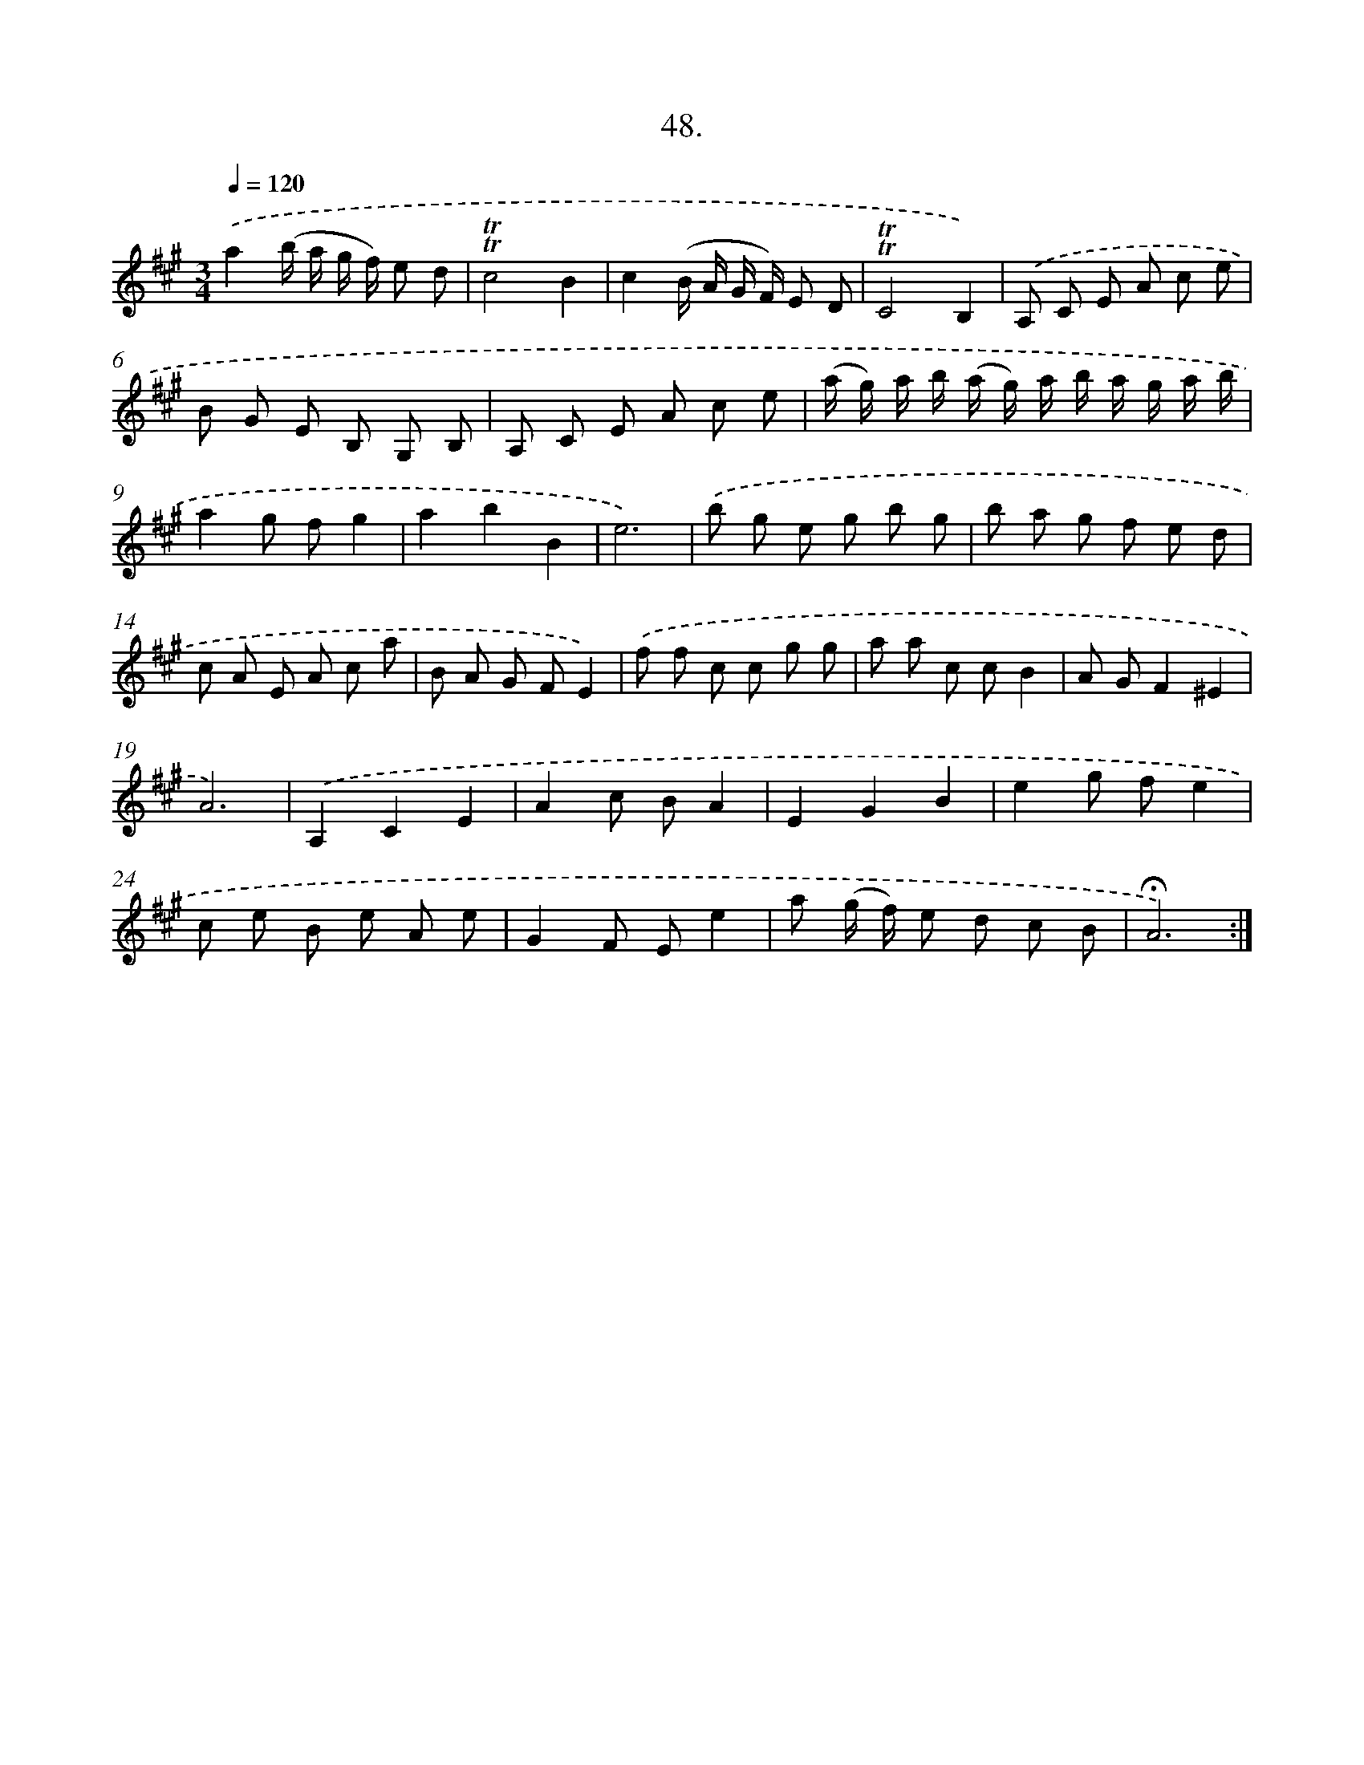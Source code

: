 X: 17742
T: 48.
%%abc-version 2.0
%%abcx-abcm2ps-target-version 5.9.1 (29 Sep 2008)
%%abc-creator hum2abc beta
%%abcx-conversion-date 2018/11/01 14:38:16
%%humdrum-veritas 4196932939
%%humdrum-veritas-data 3999839601
%%continueall 1
%%barnumbers 0
L: 1/8
M: 3/4
Q: 1/4=120
K: A clef=treble
.('a2(b/ a/ g/ f/) e d |
!trill!!trill!c4B2 |
c2(B/ A/ G/ F/) E D |
!trill!!trill!C4B,2) |
.('A, C E A c e |
B G E B, G, B, |
A, C E A c e |
(a/ g/) a/ b/ (a/ g/) a/ b/ a/ g/ a/ b/ |
a2g fg2 |
a2b2B2 |
e6) |
.('b g e g b g |
b a g f e d |
c A E A c a |
B A G FE2) |
.('f f c c g g |
a a c cB2 |
A GF2^E2 |
A6) |
.('A,2C2E2 |
A2c BA2 |
E2G2B2 |
e2g fe2 |
c e B e A e |
G2F Ee2 |
a (g/ f/) e d c B |
!fermata!A6) :|]
